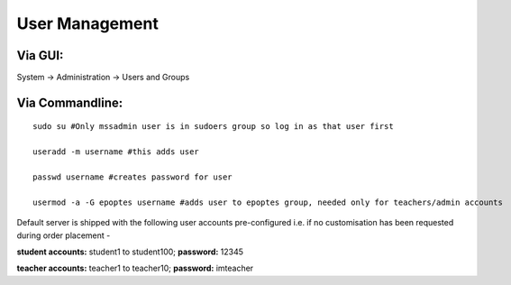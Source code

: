 User Management
===============
Via GUI:
--------
System → Administration → Users and Groups

Via Commandline:
----------------
::

    sudo su #Only mssadmin user is in sudoers group so log in as that user first

    useradd -m username #this adds user

    passwd username #creates password for user

    usermod -a -G epoptes username #adds user to epoptes group, needed only for teachers/admin accounts

Default server is shipped with the following user accounts
pre-configured i.e. if no customisation has been requested during order
placement -

**student accounts:** student1 to student100; **password:** 12345

**teacher accounts:** teacher1 to teacher10; **password:** imteacher
